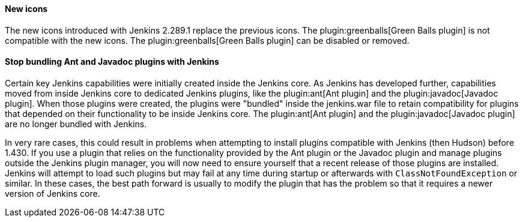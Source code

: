==== New icons

The new icons introduced with Jenkins 2.289.1 replace the previous icons.
The plugin:greenballs[Green Balls plugin] is not compatible with the new icons.
The plugin:greenballs[Green Balls plugin] can be disabled or removed.

==== Stop bundling Ant and Javadoc plugins with Jenkins

Certain key Jenkins capabilities were initially created inside the Jenkins core.
As Jenkins has developed further, capabilities moved from inside Jenkins core to dedicated Jenkins plugins, like the plugin:ant[Ant plugin] and the plugin:javadoc[Javadoc plugin].
When those plugins were created, the plugins were "bundled" inside the jenkins.war file to retain compatibility for plugins that depended on their functionality to be inside Jenkins core.
The plugin:ant[Ant plugin] and the plugin:javadoc[Javadoc plugin] are no longer bundled with Jenkins.

In very rare cases, this could result in problems when attempting to install plugins compatible with Jenkins (then Hudson) before 1.430.
If you use a plugin that relies on the functionality provided by the Ant plugin or the Javadoc plugin and manage plugins outside the Jenkins plugin manager, you will now need to ensure yourself that a recent release of those plugins are installed.
Jenkins will attempt to load such plugins but may fail at any time during startup or afterwards with `ClassNotFoundException` or similar.
In these cases, the best path forward is usually to modify the plugin that has the problem so that it requires a newer version of Jenkins core.

